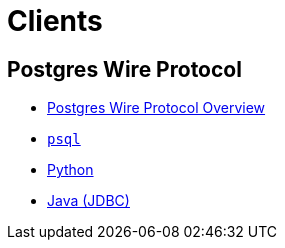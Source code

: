 = Clients

== Postgres Wire Protocol

* xref:pg.adoc[Postgres Wire Protocol Overview]
* xref:pg-psql.adoc[`psql`]
* xref:pg-python.adoc[Python]
* xref:pg-java.adoc[Java (JDBC)]
